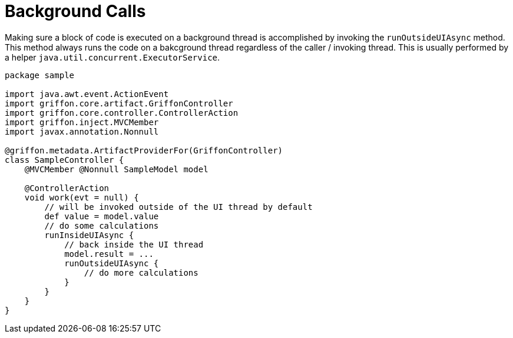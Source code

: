 
[[_threading_outside_async]]
= Background Calls

Making sure a block of code is executed on a background thread is accomplished by invoking
the `runOutsideUIAsync` method. This method always runs the code on a bakcground thread regardless
of the caller / invoking thread. This is usually performed by a helper `java.util.concurrent.ExecutorService`.

[source,groovy,linenums,options="nowrap"]
----
package sample

import java.awt.event.ActionEvent
import griffon.core.artifact.GriffonController
import griffon.core.controller.ControllerAction
import griffon.inject.MVCMember
import javax.annotation.Nonnull

@griffon.metadata.ArtifactProviderFor(GriffonController)
class SampleController {
    @MVCMember @Nonnull SampleModel model

    @ControllerAction
    void work(evt = null) {
        // will be invoked outside of the UI thread by default
        def value = model.value
        // do some calculations
        runInsideUIAsync {
            // back inside the UI thread
            model.result = ...
            runOutsideUIAsync {
                // do more calculations
            }
        }
    }
}
----

